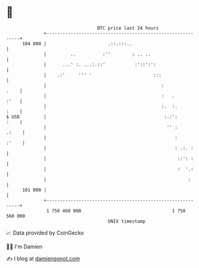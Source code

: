 * 👋

#+begin_example
                                     BTC price last 24 hours                    
                 +------------------------------------------------------------+ 
         104 000 |                       .::.:::..                            | 
                 |         ..          :''        : .. ..                     | 
                 |      ...' :. ...:.::'           :'::':':                   | 
                 |    .:'     ''' '                       :::                 | 
                 |                                           :           .    | 
                 |                                           :   .       :'   | 
                 |                                           :.  :.      :    | 
   $ USD         |                                            :.:':      :    | 
                 |                                             '' :     .:    | 
                 |                                                :     :'    | 
                 |                                                : .:. :     | 
                 |                                                 ::': :     | 
                 |                                                 :  '.:     | 
                 |                                                     :      | 
         101 000 |                                                            | 
                 +------------------------------------------------------------+ 
                  1 750 460 000                                  1 750 560 000  
                                         UNIX timestamp                         
#+end_example
📈 Data provided by CoinGecko

🧑‍💻 I'm Damien

✍️ I blog at [[https://www.damiengonot.com][damiengonot.com]]
